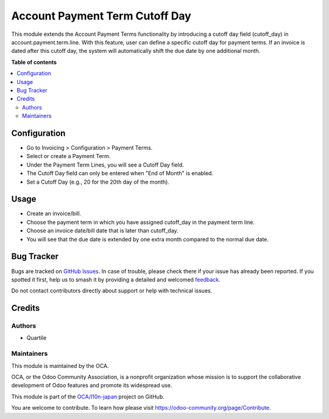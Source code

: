 ===============================
Account Payment Term Cutoff Day
===============================

.. 
   !!!!!!!!!!!!!!!!!!!!!!!!!!!!!!!!!!!!!!!!!!!!!!!!!!!!
   !! This file is generated by oca-gen-addon-readme !!
   !! changes will be overwritten.                   !!
   !!!!!!!!!!!!!!!!!!!!!!!!!!!!!!!!!!!!!!!!!!!!!!!!!!!!
   !! source digest: sha256:6f0f8af035313fa7735fbecffd95e2a475fd919e1ed02a38a57d7ce433dad952
   !!!!!!!!!!!!!!!!!!!!!!!!!!!!!!!!!!!!!!!!!!!!!!!!!!!!

.. |badge1| image:: https://img.shields.io/badge/maturity-Beta-yellow.png
    :target: https://odoo-community.org/page/development-status
    :alt: Beta
.. |badge2| image:: https://img.shields.io/badge/licence-AGPL--3-blue.png
    :target: http://www.gnu.org/licenses/agpl-3.0-standalone.html
    :alt: License: AGPL-3
.. |badge3| image:: https://img.shields.io/badge/github-OCA%2Fl10n--japan-lightgray.png?logo=github
    :target: https://github.com/OCA/l10n-japan/tree/16.0/account_payment_term_cutoff_day
    :alt: OCA/l10n-japan
.. |badge4| image:: https://img.shields.io/badge/weblate-Translate%20me-F47D42.png
    :target: https://translation.odoo-community.org/projects/l10n-japan-16-0/l10n-japan-16-0-account_payment_term_cutoff_day
    :alt: Translate me on Weblate
.. |badge5| image:: https://img.shields.io/badge/runboat-Try%20me-875A7B.png
    :target: https://runboat.odoo-community.org/builds?repo=OCA/l10n-japan&target_branch=16.0
    :alt: Try me on Runboat

|badge1| |badge2| |badge3| |badge4| |badge5|

This module extends the Account Payment Terms functionality by
introducing a cutoff day field (cutoff_day) in
account.payment.term.line. With this feature, user can define a specific
cutoff day for payment terms. If an invoice is dated after this cutoff
day, the system will automatically shift the due date by one additional
month.

**Table of contents**

.. contents::
   :local:

Configuration
=============

- Go to Invoicing > Configuration > Payment Terms.
- Select or create a Payment Term.
- Under the Payment Term Lines, you will see a Cutoff Day field.
- The Cutoff Day field can only be entered when "End of Month" is
  enabled.
- Set a Cutoff Day (e.g., 20 for the 20th day of the month).

Usage
=====

- Create an invoice/bill.
- Choose the payment term in which you have assigned cutoff_day in the
  payment term line.
- Choose an invoice date/bill date that is later than cutoff_day.
- You will see that the due date is extended by one extra month compared
  to the normal due date.

Bug Tracker
===========

Bugs are tracked on `GitHub Issues <https://github.com/OCA/l10n-japan/issues>`_.
In case of trouble, please check there if your issue has already been reported.
If you spotted it first, help us to smash it by providing a detailed and welcomed
`feedback <https://github.com/OCA/l10n-japan/issues/new?body=module:%20account_payment_term_cutoff_day%0Aversion:%2016.0%0A%0A**Steps%20to%20reproduce**%0A-%20...%0A%0A**Current%20behavior**%0A%0A**Expected%20behavior**>`_.

Do not contact contributors directly about support or help with technical issues.

Credits
=======

Authors
-------

* Quartile

Maintainers
-----------

This module is maintained by the OCA.

.. image:: https://odoo-community.org/logo.png
   :alt: Odoo Community Association
   :target: https://odoo-community.org

OCA, or the Odoo Community Association, is a nonprofit organization whose
mission is to support the collaborative development of Odoo features and
promote its widespread use.

This module is part of the `OCA/l10n-japan <https://github.com/OCA/l10n-japan/tree/16.0/account_payment_term_cutoff_day>`_ project on GitHub.

You are welcome to contribute. To learn how please visit https://odoo-community.org/page/Contribute.
